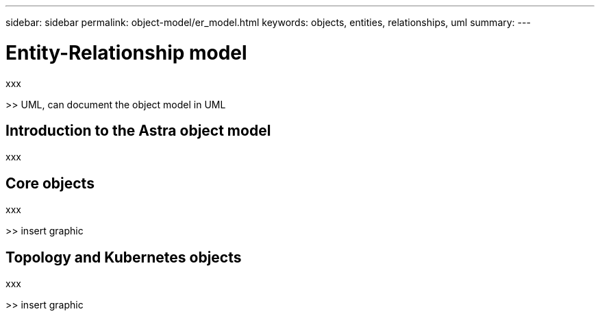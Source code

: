 ---
sidebar: sidebar
permalink: object-model/er_model.html
keywords: objects, entities, relationships, uml
summary:
---

= Entity-Relationship model
:hardbreaks:
:nofooter:
:icons: font
:linkattrs:
:imagesdir: ./media/

[.lead]
xxx

>> UML, can document the object model in UML

== Introduction to the Astra object model

xxx

== Core objects

xxx

>> insert graphic

== Topology and Kubernetes objects

xxx

>> insert graphic
